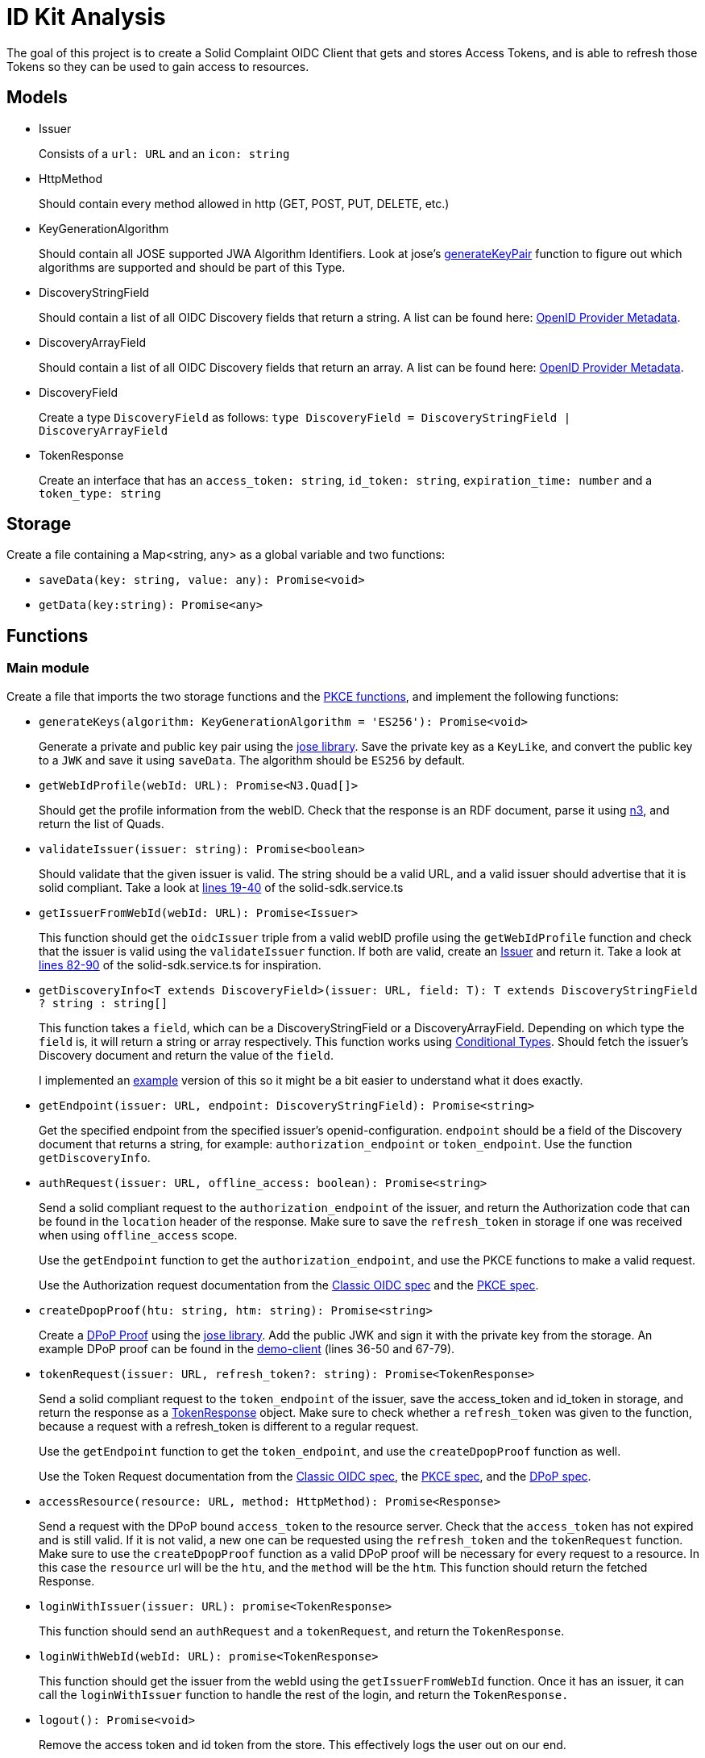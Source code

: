 = ID Kit Analysis

The goal of this project is to create a Solid Complaint OIDC Client that gets and stores Access Tokens, and is able to refresh those Tokens so they can be used to gain access to resources.

== Models

[[issuer]]
* Issuer
+
Consists of a `url: URL` and an `icon: string`

* HttpMethod
+
Should contain every method allowed in http (GET, POST, PUT, DELETE, etc.)

* KeyGenerationAlgorithm
+
Should contain all JOSE supported JWA Algorithm Identifiers. Look at jose's xref:https://github.com/panva/jose/blob/v3.14.0/src/runtime/node/generate.ts#L43[generateKeyPair] function to figure out which algorithms are supported and should be part of this Type.

* DiscoveryStringField
+
Should contain a list of all OIDC Discovery fields that return a string. A list can be found here: xref:https://openid.net/specs/openid-connect-discovery-1_0.html#ProviderMetadata[OpenID Provider Metadata].

* DiscoveryArrayField
+
Should contain a list of all OIDC Discovery fields that return an array. A list can be found here: xref:https://openid.net/specs/openid-connect-discovery-1_0.html#ProviderMetadata[OpenID Provider Metadata].

* DiscoveryField
+
Create a type `DiscoveryField` as follows: `type DiscoveryField = DiscoveryStringField | DiscoveryArrayField`

* TokenResponse
+
Create an interface that has an `access_token: string`, `id_token: string`, `expiration_time: number` and a `token_type: string` 




== Storage

Create a file containing a Map<string, any> as a global variable and two functions:

* `saveData(key: string, value: any): Promise<void>`

* `getData(key:string): Promise<any>`

== Functions

=== Main module

Create a file that imports the two storage functions and the xref:id-kit-analysis.adoc#pkce[PKCE functions], and implement the following functions:

* `generateKeys(algorithm: KeyGenerationAlgorithm = 'ES256'): Promise<void>`
+
Generate a private and public key pair using the xref:https://github.com/panva/jose[jose library]. Save the private key as a `KeyLike`, and convert the public key to a `JWK` and save it using `saveData`. The algorithm should be `ES256` by default.

* `getWebIdProfile(webId: URL): Promise<N3.Quad[]>`
+
Should get the profile information from the webID. Check that the response is an RDF document, parse it using xref:https://www.npmjs.com/package/n3[n3], and return the list of Quads.


* `validateIssuer(issuer: string): Promise<boolean>`
+
Should validate that the given issuer is valid. The string should be a valid URL, and a valid issuer should advertise that it is solid compliant. Take a look at xref:../../../packages/dgt-id-kit/lib/solid-sdk.service.ts[lines 19-40] of the solid-sdk.service.ts

* `getIssuerFromWebId(webId: URL): Promise<Issuer>`
+
This function should get the `oidcIssuer` triple from a valid webID profile using the `getWebIdProfile` function and check that the issuer is valid using the `validateIssuer` function. If both are valid, create an xref:id-kit-analysis.adoc#issuer[Issuer] and return it. Take a look at xref:../../../packages/dgt-id-kit/lib/solid-sdk.service.ts[lines 82-90] of the solid-sdk.service.ts for inspiration.

* `getDiscoveryInfo<T extends DiscoveryField>(issuer: URL, field: T): T extends DiscoveryStringField ? string : string[]`
+
This function takes a `field`, which can be a DiscoveryStringField or a DiscoveryArrayField. Depending on which type the `field` is, it will return a string or array respectively. This function works using xref:https://www.typescriptlang.org/docs/handbook/2/conditional-types.html[Conditional Types]. Should fetch the issuer's Discovery document and return the value of the `field`.
+
I implemented an xref:id-kit-analysis.adoc#conditionaltypingexample[example] version of this so it might be a bit easier to understand what it does exactly.

* `getEndpoint(issuer: URL, endpoint: DiscoveryStringField): Promise<string>`
+
Get the specified endpoint from the specified issuer's openid-configuration. `endpoint` should be a field of the Discovery document that returns a string, for example: `authorization_endpoint` or `token_endpoint`. Use the function `getDiscoveryInfo`.

* `authRequest(issuer: URL, offline_access: boolean): Promise<string>`
+
Send a solid compliant request to the `authorization_endpoint` of the issuer, and return the Authorization code that can be found in the `location` header of the response. Make sure to save the `refresh_token` in storage if one was received when using `offline_access` scope.
+
Use the `getEndpoint` function to get the `authorization_endpoint`, and use the PKCE functions to make a valid request.
+
Use the Authorization request documentation from the xref:https://datatracker.ietf.org/doc/html/rfc6749#section-4.1.1[Classic OIDC spec] and the xref:https://datatracker.ietf.org/doc/html/rfc7636#section-4.3[PKCE spec].

* `createDpopProof(htu: string, htm: string): Promise<string>`
+
Create a xref:https://datatracker.ietf.org/doc/html/draft-ietf-oauth-dpop-03#section-4[DPoP Proof] using the xref:https://github.com/panva/jose[jose library]. Add the public JWK and sign it with the private key from the storage. An example DPoP proof can be found in the xref:../../../demo/demo-client/getAccessTokenAndResource.js[demo-client] (lines 36-50 and 67-79).

* `tokenRequest(issuer: URL, refresh_token?: string): Promise<TokenResponse>`
+
Send a solid compliant request to the `token_endpoint` of the issuer, save the access_token and id_token in storage, and return the response as a xref:id-kit-analysis.adoc#tokenresponse[TokenResponse] object. Make sure to check whether a `refresh_token` was given to the function, because a request with a refresh_token is different to a regular request.
+
Use the `getEndpoint` function to get the `token_endpoint`, and use the `createDpopProof` function as well.
+
Use the Token Request documentation from the xref:https://datatracker.ietf.org/doc/html/rfc6749#section-4.1.3[Classic OIDC spec], the xref:https://datatracker.ietf.org/doc/html/rfc7636#section-4.5[PKCE spec], and the xref:https://datatracker.ietf.org/doc/html/draft-ietf-oauth-dpop-03#section-5[DPoP spec].

* `accessResource(resource: URL, method: HttpMethod): Promise<Response>`
+
Send a request with the DPoP bound `access_token` to the resource server. Check that the `access_token` has not expired and is still valid. If it is not valid, a new one can be requested using the `refresh_token` and the `tokenRequest` function. Make sure to use the `createDpopProof` function as a valid DPoP proof will be necessary for every request to a resource. In this case the `resource` url will be the `htu`, and the `method` will be the `htm`. This function should return the fetched Response.

* `loginWithIssuer(issuer: URL): promise<TokenResponse>`
+
This function should send an `authRequest` and a `tokenRequest`, and return the `TokenResponse`.

* `loginWithWebId(webId: URL): promise<TokenResponse>`
+
This function should get the issuer from the webId using the `getIssuerFromWebId` function. Once it has an issuer, it can call the `loginWithIssuer` function to handle the rest of the login, and return the `TokenResponse.`


* `logout(): Promise<void>`
+
Remove the access token and id token from the store. This effectively logs the user out on our end.

[[pkce]]
=== PKCE module

Implement the following functions as part of the PKCE module:

* `generateCodeVerifier(length: number): string`
+
Should generate a `code_verifier` according to xref:https://datatracker.ietf.org/doc/html/rfc7636#section-4.1[section 4.1] of the PKCE spec. Make sure to check that the `length` is within the valid range. 

* `generateCodeChallenge(code_verifier: string): string`
+
Should generate a `code_challenge` according to xref:https://datatracker.ietf.org/doc/html/rfc7636#section-4.2[section 4.2] of the PKCE spec. Specifically note that we MUST use `S256` if we support it, which we will. Do not use the `plain` method to implement this function (that would be kind of useless anyway, since this function would then simply return the `code_verifier` it was given...). Also, make sure to check that the `code_verifier` has an acceptable length.

* `base64UrlEncode(string: string): string`
+
Should base64 URL encode the string and return it.

NOTE: all of these functions have already been implemented in the xref:../../../demo/demo-client/main.js[demo-client] of the identity proxy. (lines 24-39 of main.js). However, since they were part of a demo they were not implemented with the necessary checks. Use those functions as a starting point, and make them more secure.

[[conditionaltypingexample]]
== Conditional Typing Example

Below is an example implementation of `getDiscoveryInfo` using Conditional Typing.

``` javascript
// fields that can return a string
type DiscoveryStringField = 'authorization_endpoint' | `token_endpoint`;

// fields that can return an array
type DiscoveryArrayField = 'scopes';

// DiscoveryField type can be either a DiscoveryStringField or a DiscoveryArrayField
type DiscoveryField = DiscoveryStringField | DiscoveryArrayField;

// to give an easy example, we will use an "any". This simply gets the field from the discoveryInfo parameter and logs some information.
const getDiscoveryInfo = <T extends DiscoveryField>
(discoveryInfo: any, field: T): T extends DiscoveryStringField ? string : string[] => {

  console.log(typeof discoveryInfo[field], ', value: ', discoveryInfo[field]);

  return discoveryInfo[field];

};

// Console output: 'string , value:  string'
getDiscoveryInfo({ authorization_endpoint: 'string', scopes: [ 'array', 'of', 'strings' ] }, 'authorization_endpoint');

// Console output: 'object , value:  [ 'array', 'of', 'strings' ]'
getDiscoveryInfo({ authorization_endpoint: 'string', scopes: [ 'array', 'of', 'strings' ] }, 'scopes');

```







